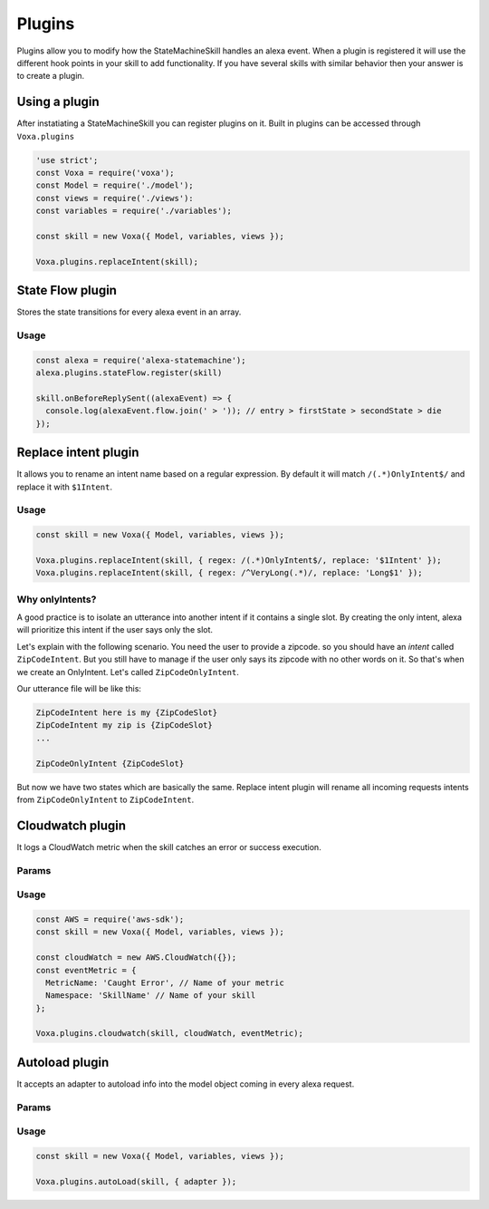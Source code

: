 .. _plugins:

Plugins
=========

Plugins allow you to modify how the StateMachineSkill handles an alexa event. When a plugin is registered it will use the different hook points in your skill to add functionality. If you have several skills with similar behavior then your answer is to create a plugin.

Using a plugin
----------------------------

After instatiating a StateMachineSkill you can register plugins on it. Built in plugins can be accessed through ``Voxa.plugins``

.. code-block:: javascript

    'use strict';
    const Voxa = require('voxa');
    const Model = require('./model');
    const views = require('./views'):
    const variables = require('./variables');

    const skill = new Voxa({ Model, variables, views });

    Voxa.plugins.replaceIntent(skill);


State Flow plugin
------------------

Stores the state transitions for every alexa event in an array.

.. js:function:: stateFlow(skill)

  State Flow attaches callbacks to :js:func:`~Voxa.onRequestStarted`, :js:func:`~Voxa.onBeforeStateChanged` and :js:func:`~Voxa.onBeforeReplySent` to track state transitions in a ``alexaEvent.flow`` array

  :param Voxa skill: The skill object



Usage
******

.. code-block:: javascript

  const alexa = require('alexa-statemachine');
  alexa.plugins.stateFlow.register(skill)

  skill.onBeforeReplySent((alexaEvent) => {
    console.log(alexaEvent.flow.join(' > ')); // entry > firstState > secondState > die
  });



Replace intent plugin
----------------------

It allows you to rename an intent name based on a regular expression. By default it will match ``/(.*)OnlyIntent$/`` and replace it with ``$1Intent``.


.. js:function:: replaceIntent(skill, [config])

  Replace Intent plugin uses :js:func:`~Voxa.onIntentRequest` to modify the incomming request intent name

  :param Voxa skill: The stateMachineSkill
  :param config: An object with the ``regex`` to look for and the ``replace`` value.


Usage
******

.. code-block:: javascript

    const skill = new Voxa({ Model, variables, views });

    Voxa.plugins.replaceIntent(skill, { regex: /(.*)OnlyIntent$/, replace: '$1Intent' });
    Voxa.plugins.replaceIntent(skill, { regex: /^VeryLong(.*)/, replace: 'Long$1' });

Why onlyIntents?
*****************

A good practice is to isolate an utterance into another intent if it contains a single slot. By creating the only intent, alexa will prioritize this intent if the user says only the slot.

Let's explain with the following scenario. You need the user to provide a zipcode.
so you should have an `intent` called ``ZipCodeIntent``. But you still have to manage if the user only says its zipcode with no other words on it. So that's when we create an OnlyIntent. Let's called ``ZipCodeOnlyIntent``.

Our utterance file will be like this:

.. code-block:: text

    ZipCodeIntent here is my {ZipCodeSlot}
    ZipCodeIntent my zip is {ZipCodeSlot}
    ...

    ZipCodeOnlyIntent {ZipCodeSlot}


But now we have two states which are basically the same. Replace intent plugin will rename all incoming requests intents from ``ZipCodeOnlyIntent`` to ``ZipCodeIntent``.


Cloudwatch plugin
------------------

It logs a CloudWatch metric when the skill catches an error or success execution.

Params
******

.. js:function:: cloudwatch(skill, cloudwatch, [eventMetric])

  Cloudwatch plugin uses :js:func:`Voxa.onError`, :js:func:`Voxa.onStateMachineError` and :js:func:`Voxa.onBeforeReplySent` to log metrics

  :param Voxa skill: The stateMachineSkill
  :param cloudwatch: A new `AWS.CloudWatch <http://docs.aws.amazon.com/AWSJavaScriptSDK/latest/AWS/CloudWatch.html#constructor-property/>`_ object.
  :param putMetricDataParams: Params for `putMetricData <http://docs.aws.amazon.com/AWSJavaScriptSDK/latest/AWS/CloudWatch.html#putMetricData-property>`_


Usage
******

.. code-block:: javascript

    const AWS = require('aws-sdk');
    const skill = new Voxa({ Model, variables, views });

    const cloudWatch = new AWS.CloudWatch({});
    const eventMetric = {
      MetricName: 'Caught Error', // Name of your metric
      Namespace: 'SkillName' // Name of your skill
    };

    Voxa.plugins.cloudwatch(skill, cloudWatch, eventMetric);



Autoload plugin
------------------

It accepts an adapter to autoload info into the model object coming in every alexa request.

Params
******

.. js:function:: autoLoad(skill, [config])

  Autoload plugin uses ``skill.onSessionStarted`` to load data the first time user open a skill

  :param Voxa skill: The stateMachineSkill.
  :param config: An object with an ``adapter`` key with a `get` Promise method in which you can handle your database access to fetch information from any resource.


Usage
******

.. code-block:: javascript

    const skill = new Voxa({ Model, variables, views });

    Voxa.plugins.autoLoad(skill, { adapter });
